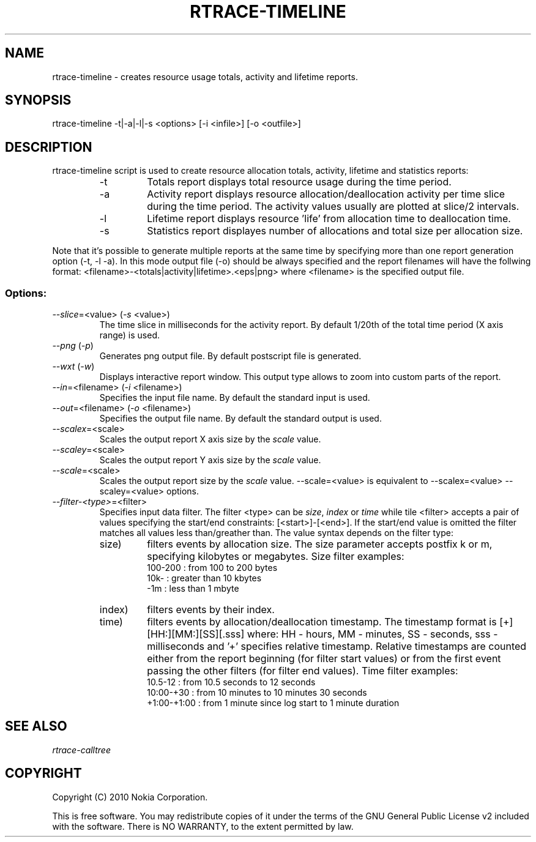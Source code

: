 .TH RTRACE-TIMELINE 1 "2010-08-03" "sp-rtrace"
.SH NAME
rtrace-timeline - creates resource usage totals, activity and lifetime reports.
.SH SYNOPSIS
rtrace-timeline -t|-a|-l|-s <options> [-i <infile>] [-o <outfile>]
.SH DESCRIPTION
rtrace-timeline script is used to create resource allocation totals, 
activity, lifetime and statistics reports:
.RS
.IP -t
Totals report displays total resource usage during the time period.
.IP -a
Activity report displays resource allocation/deallocation activity per time
slice during the time period. The activity values usually are plotted
at slice/2 intervals.
.IP -l
Lifetime report displays resource 'life' from allocation time to
deallocation time.
.IP -s
Statistics report displayes number of allocations and total size per
allocation size.
.RE

Note that it's possible to generate multiple reports at the same time by specifying more
than one report generation option (-t, -l -a). In this mode output file (-o) should be
always specified and the report filenames will have the follwing format:
<filename>-<totals|activity|lifetime>.<eps|png> where <filename> is the specified output
file.

.SS Options:
.TP 
\fI--slice\fP=<value> (\fI-s\fP <value>)
The time slice in milliseconds for the activity report. By default 1/20th
of the total time period (X axis range) is used. 
.TP
\fI--png\fP (\fI-p\fP)
Generates png output file. By default postscript file is generated.
.TP
\fI--wxt\fP (\fI-w\fP)
Displays interactive report window. This output type allows to zoom into custom
parts of the report.
.TP 
\fI--in\fP=<filename> (\fI-i\fP <filename>)
Specifies the input file name. By default the standard input is used.
.TP 
\fI--out\fP=<filename> (\fI-o\fP <filename>)
Specifies the output file name. By default the standard output is used.
.TP 
\fI--scalex\fP=<scale> 
Scales the output report X axis size by the \fIscale\fP value.
.TP 
\fI--scaley\fP=<scale> 
Scales the output report Y axis size by the \fIscale\fP value.
.TP 
\fI--scale\fP=<scale> 
Scales the output report size by the \fIscale\fP value. --scale=<value>
is equivalent to --scalex=<value> --scaley=<value> options.
.TP
\fI--filter-<type>\fP=<filter>
Specifies input data filter. The filter <type> can be \fIsize\fP, \fIindex\fP or \fItime\fP
while tile <filter> accepts a pair of values specifying the start/end
constraints: [<start>]-[<end>]. If the start/end value is omitted the filter matches
all values less than/greather than. The value syntax depends on the filter
type:
.RS
.IP size)
filters events by allocation size. The size parameter accepts postfix
k or m, specifying kilobytes or megabytes. Size filter examples: 
.nf
  100-200  : from 100 to 200 bytes
  10k-     : greater than 10 kbytes
  -1m      : less than 1 mbyte
.fi
.IP index)
filters events by their index.
.IP time)
filters events by allocation/deallocation timestamp. The timestamp format is
[+][HH:][MM:][SS][.sss] where: HH - hours, MM - minutes, SS - seconds, sss - milliseconds
and '+' specifies relative timestamp. Relative timestamps are counted either from 
the report beginning (for filter start values) or from the first event passing 
the other filters (for filter end values). Time filter examples:
.nf
  10.5-12       : from 10.5 seconds to 12 seconds
  10:00-+30     : from 10 minutes to 10 minutes 30 seconds
  +1:00-+1:00   : from 1 minute since log start to 1 minute duration 
.fi
.RE

.SH SEE ALSO
.IR rtrace-calltree
.SH COPYRIGHT
Copyright (C) 2010 Nokia Corporation.
.PP
This is free software.  You may redistribute copies of it under the
terms of the GNU General Public License v2 included with the software.
There is NO WARRANTY, to the extent permitted by law.
